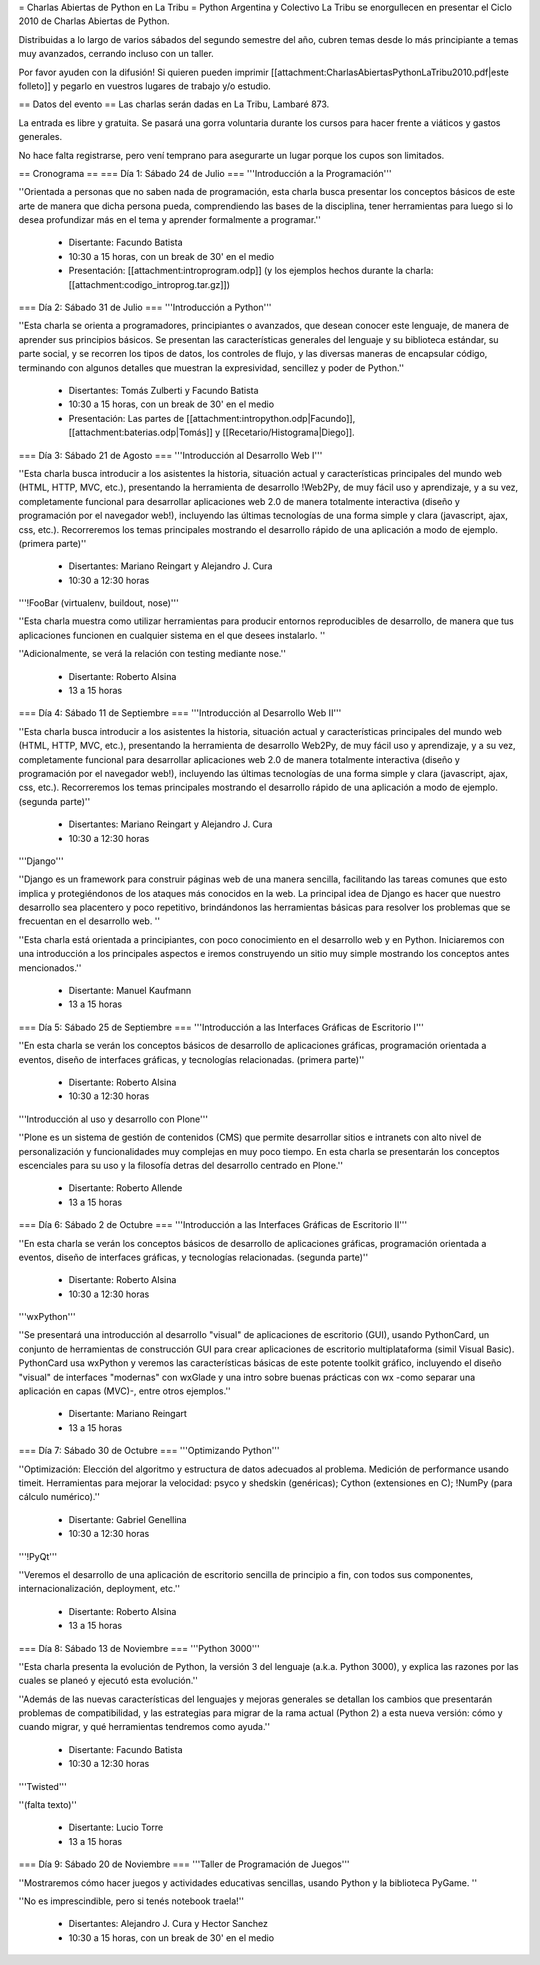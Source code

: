 = Charlas Abiertas de Python en La Tribu =
Python Argentina y Colectivo La Tribu se enorgullecen en presentar el Ciclo 2010 de Charlas Abiertas de Python.

Distribuidas a lo largo de varios sábados del segundo semestre del año, cubren temas desde lo más principiante a temas muy avanzados, cerrando incluso con un taller.

Por favor ayuden con la difusión! Si quieren pueden imprimir [[attachment:CharlasAbiertasPythonLaTribu2010.pdf|este folleto]] y pegarlo en vuestros lugares de trabajo y/o estudio.

== Datos del evento ==
Las charlas serán dadas en La Tribu, Lambaré 873.

La entrada es libre y gratuita. Se pasará una gorra voluntaria durante los cursos para hacer frente a viáticos y gastos generales.

No hace falta registrarse, pero vení temprano para asegurarte un lugar porque los cupos son limitados.

== Cronograma ==
=== Día 1: Sábado 24 de Julio ===
'''Introducción a la Programación'''

''Orientada a personas que no saben nada de programación, esta charla busca presentar los conceptos básicos de este arte de manera que dicha persona pueda, comprendiendo las bases de la disciplina, tener herramientas para luego si lo desea profundizar más en el tema y aprender formalmente a programar.''

 * Disertante: Facundo Batista

 * 10:30 a 15 horas, con un break de 30' en el medio

 * Presentación: [[attachment:introprogram.odp]] (y los ejemplos hechos durante la charla: [[attachment:codigo_introprog.tar.gz]])

=== Día 2: Sábado 31 de Julio ===
'''Introducción a Python'''

''Esta charla se orienta a programadores, principiantes o avanzados, que desean conocer este lenguaje, de manera de aprender sus principios básicos.  Se presentan las características generales del lenguaje y su biblioteca estándar, su parte social, y se recorren los tipos de datos, los controles de flujo, y las diversas maneras de encapsular código, terminando con algunos detalles que muestran la expresividad, sencillez y poder de Python.''

 * Disertantes: Tomás Zulberti y Facundo Batista

 * 10:30 a 15 horas, con un break de 30' en el medio

 * Presentación: Las partes de [[attachment:intropython.odp|Facundo]], [[attachment:baterias.odp|Tomás]] y [[Recetario/Histograma|Diego]].

=== Día 3: Sábado 21 de Agosto ===
'''Introducción al Desarrollo Web I'''

''Esta charla busca introducir a los asistentes la historia, situación actual y características principales del mundo web (HTML, HTTP, MVC, etc.), presentando la herramienta de desarrollo !Web2Py, de muy fácil uso y aprendizaje, y a su vez, completamente funcional para desarrollar aplicaciones web 2.0 de manera totalmente interactiva (diseño y programación por el navegador web!), incluyendo las últimas tecnologías de una forma simple y clara (javascript, ajax, css, etc.). Recorreremos los temas principales mostrando el desarrollo rápido de una aplicación a modo de ejemplo. (primera parte)''

 * Disertantes: Mariano Reingart y Alejandro J. Cura

 * 10:30 a 12:30 horas

'''!FooBar (virtualenv, buildout, nose)'''

''Esta charla muestra como utilizar herramientas para producir entornos reproducibles de desarrollo, de manera que tus aplicaciones funcionen en cualquier sistema en el que desees instalarlo. ''

''Adicionalmente, se verá la relación con testing mediante nose.''

 * Disertante: Roberto Alsina

 * 13 a 15 horas

=== Día 4: Sábado 11 de Septiembre ===
'''Introducción al Desarrollo Web II'''

''Esta charla busca introducir a los asistentes la historia, situación actual y características principales del mundo web (HTML, HTTP, MVC, etc.), presentando la herramienta de desarrollo Web2Py, de muy fácil uso y aprendizaje, y a su vez, completamente funcional para desarrollar aplicaciones web 2.0 de manera totalmente interactiva (diseño y programación por el navegador web!), incluyendo las últimas tecnologías de una forma simple y clara (javascript, ajax, css, etc.). Recorreremos los temas principales mostrando el desarrollo rápido de una aplicación a modo de ejemplo. (segunda parte)''

 * Disertantes: Mariano Reingart y Alejandro J. Cura

 * 10:30 a 12:30 horas

'''Django'''

''Django es un framework para construir páginas web de una manera sencilla, facilitando las tareas comunes que esto implica y protegiéndonos de los ataques más conocidos en la web. La principal idea de Django es hacer que nuestro desarrollo sea placentero y poco repetitivo, brindándonos las herramientas básicas para resolver los problemas  que se frecuentan en el desarrollo web. ''

''Esta charla está orientada a principiantes, con poco conocimiento en el desarrollo web y en Python. Iniciaremos con una introducción a los principales aspectos e iremos construyendo un sitio muy simple mostrando los conceptos antes mencionados.''

 * Disertante: Manuel Kaufmann

 * 13 a 15 horas

=== Día 5: Sábado 25 de Septiembre ===
'''Introducción a las Interfaces Gráficas de Escritorio I'''

''En esta charla se verán los conceptos básicos de desarrollo de aplicaciones gráficas, programación orientada a eventos, diseño de interfaces gráficas, y tecnologías relacionadas. (primera parte)''

 * Disertante: Roberto Alsina

 * 10:30 a 12:30 horas

'''Introducción al uso y desarrollo con Plone'''

''Plone es un sistema de gestión de contenidos (CMS) que permite desarrollar sitios e intranets con alto nivel de personalización y funcionalidades muy complejas en muy poco tiempo. En esta charla se presentarán los conceptos escenciales para su uso y la filosofía detras del desarrollo centrado en Plone.''

 * Disertante: Roberto Allende

 * 13 a 15 horas

=== Día 6: Sábado 2 de Octubre ===
'''Introducción a las Interfaces Gráficas de Escritorio II'''

''En esta charla se verán los conceptos básicos de desarrollo de aplicaciones gráficas, programación orientada a eventos, diseño de interfaces gráficas, y tecnologías relacionadas. (segunda parte)''

 * Disertante: Roberto Alsina

 * 10:30 a 12:30 horas

'''wxPython'''

''Se presentará una introducción al desarrollo "visual" de aplicaciones de escritorio (GUI), usando PythonCard, un conjunto de herramientas de  construcción GUI para crear aplicaciones de escritorio multiplataforma  (simil Visual Basic). PythonCard usa wxPython y veremos las características básicas de este potente toolkit gráfico, incluyendo el diseño "visual" de interfaces  "modernas" con wxGlade y una intro sobre buenas prácticas con wx  -como separar una aplicación en capas (MVC)-, entre otros ejemplos.''

 * Disertante: Mariano Reingart

 * 13 a 15 horas

=== Día 7: Sábado 30 de Octubre ===
'''Optimizando Python'''

''Optimización: Elección del algoritmo y estructura de datos adecuados al problema. Medición de performance usando timeit. Herramientas para mejorar la velocidad: psyco y shedskin (genéricas); Cython (extensiones en C); !NumPy (para cálculo numérico).''

 * Disertante: Gabriel Genellina

 * 10:30 a 12:30 horas

'''!PyQt'''

''Veremos el desarrollo de una aplicación de escritorio sencilla de principio a fin, con todos sus componentes, internacionalización, deployment, etc.''

 * Disertante: Roberto Alsina

 * 13 a 15 horas

=== Día 8: Sábado 13 de Noviembre ===
'''Python 3000'''

''Esta charla presenta la evolución de Python, la versión 3 del lenguaje (a.k.a. Python 3000), y explica las razones por las cuales se planeó y ejecutó esta evolución.''

''Además de las nuevas características del lenguajes y mejoras generales se detallan los cambios que presentarán problemas de compatibilidad, y las estrategias para migrar de la rama actual (Python 2) a esta nueva versión: cómo y cuando migrar, y qué herramientas tendremos como ayuda.''

 * Disertante: Facundo Batista

 * 10:30 a 12:30 horas

'''Twisted'''

''(falta texto)''

 * Disertante: Lucio Torre

 * 13 a 15 horas

=== Día 9: Sábado 20 de Noviembre ===
'''Taller de Programación de Juegos'''

''Mostraremos cómo hacer juegos y actividades educativas sencillas, usando Python y la biblioteca PyGame. ''

''No es imprescindible, pero si tenés notebook traela!''

 * Disertantes: Alejandro J. Cura y Hector Sanchez

 * 10:30 a 15 horas, con un break de 30' en el medio
